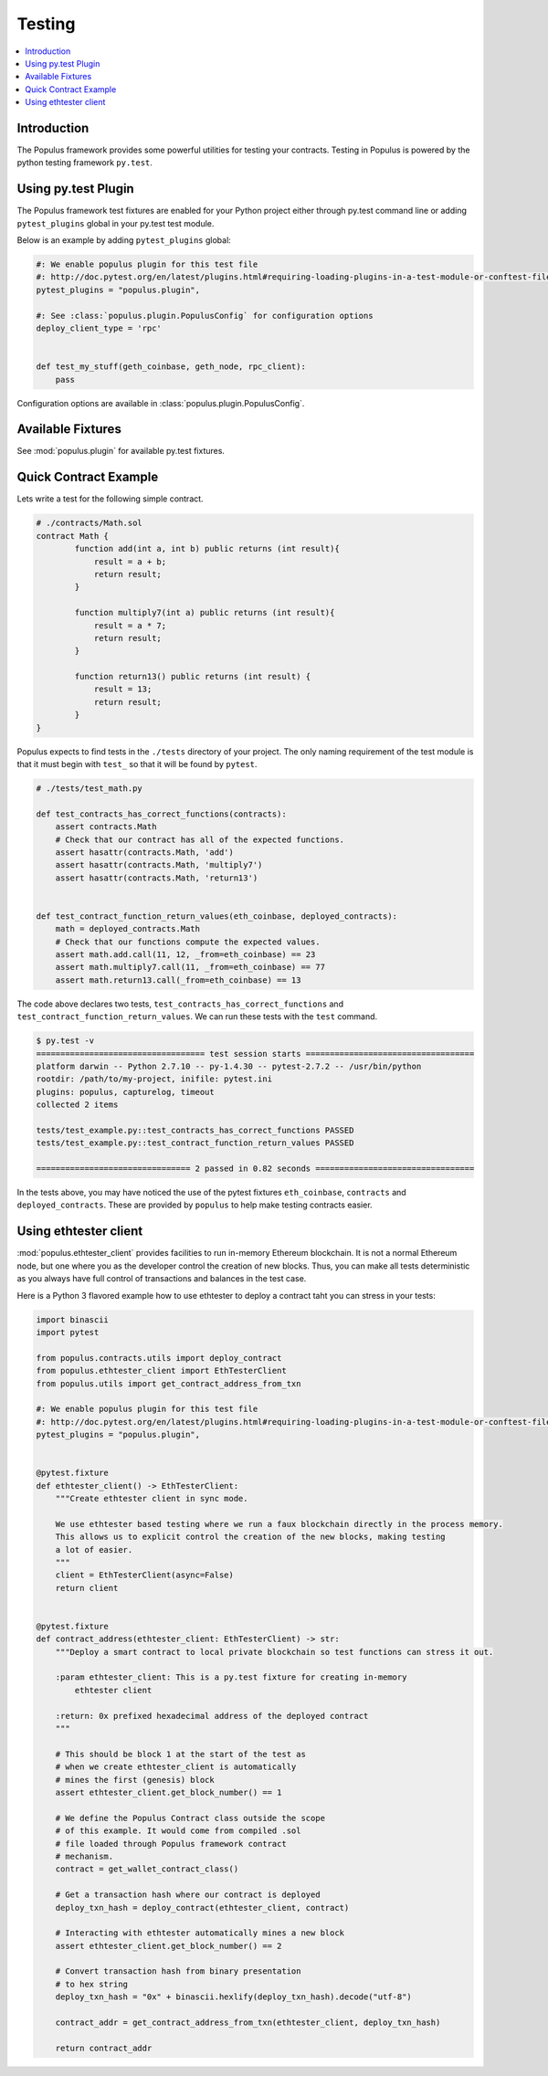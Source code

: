 Testing
=======

.. contents:: :local:

Introduction
------------

The Populus framework provides some powerful utilities for testing your
contracts.  Testing in Populus is powered by the python testing framework
``py.test``.


Using py.test Plugin
--------------------

The Populus framework test fixtures are enabled for your
Python project either through py.test command line or
adding ``pytest_plugins`` global in your py.test test module.

Below is an example by adding ``pytest_plugins`` global:

.. code-block:: python

    #: We enable populus plugin for this test file
    #: http://doc.pytest.org/en/latest/plugins.html#requiring-loading-plugins-in-a-test-module-or-conftest-file
    pytest_plugins = "populus.plugin",

    #: See :class:`populus.plugin.PopulusConfig` for configuration options
    deploy_client_type = 'rpc'


    def test_my_stuff(geth_coinbase, geth_node, rpc_client):
        pass


Configuration options are available in :class:`populus.plugin.PopulusConfig`.

Available Fixtures
------------------

See :mod:`populus.plugin` for available py.test fixtures.

Quick Contract Example
----------------------

Lets write a test for the following simple contract.

.. code-block::

    # ./contracts/Math.sol
    contract Math {
            function add(int a, int b) public returns (int result){
                result = a + b;
                return result;
            }

            function multiply7(int a) public returns (int result){
                result = a * 7;
                return result;
            }

            function return13() public returns (int result) {
                result = 13;
                return result;
            }
    }

Populus expects to find tests in the ``./tests`` directory of your project.
The only naming requirement of the test module is that it must begin with
``test_`` so that it will be found by ``pytest``.

.. code-block::

    # ./tests/test_math.py

    def test_contracts_has_correct_functions(contracts):
        assert contracts.Math
        # Check that our contract has all of the expected functions.
        assert hasattr(contracts.Math, 'add')
        assert hasattr(contracts.Math, 'multiply7')
        assert hasattr(contracts.Math, 'return13')


    def test_contract_function_return_values(eth_coinbase, deployed_contracts):
        math = deployed_contracts.Math
        # Check that our functions compute the expected values.
        assert math.add.call(11, 12, _from=eth_coinbase) == 23
        assert math.multiply7.call(11, _from=eth_coinbase) == 77
        assert math.return13.call(_from=eth_coinbase) == 13


The code above declares two tests, ``test_contracts_has_correct_functions`` and
``test_contract_function_return_values``.  We can run these tests with the
``test`` command.


.. code-block:: shell

    $ py.test -v
    =================================== test session starts ===================================
    platform darwin -- Python 2.7.10 -- py-1.4.30 -- pytest-2.7.2 -- /usr/bin/python
    rootdir: /path/to/my-project, inifile: pytest.ini
    plugins: populus, capturelog, timeout
    collected 2 items

    tests/test_example.py::test_contracts_has_correct_functions PASSED
    tests/test_example.py::test_contract_function_return_values PASSED

    ================================ 2 passed in 0.82 seconds =================================

In the tests above, you may have noticed the use of the pytest fixtures
``eth_coinbase``, ``contracts`` and ``deployed_contracts``.  These are provided
by ``populus`` to help make testing contracts easier.

Using ethtester client
----------------------

:mod:`populus.ethtester_client` provides facilities to run in-memory Ethereum blockchain.
It is not a normal Ethereum node, but one where you as the developer control the creation
of new blocks. Thus, you can make all tests deterministic as you always have full
control of transactions and balances in the test case.

Here is a Python 3 flavored example how to use ethtester to deploy a contract
taht you can stress in your tests:

.. code-block:: python


    import binascii
    import pytest

    from populus.contracts.utils import deploy_contract
    from populus.ethtester_client import EthTesterClient
    from populus.utils import get_contract_address_from_txn

    #: We enable populus plugin for this test file
    #: http://doc.pytest.org/en/latest/plugins.html#requiring-loading-plugins-in-a-test-module-or-conftest-file
    pytest_plugins = "populus.plugin",


    @pytest.fixture
    def ethtester_client() -> EthTesterClient:
        """Create ethtester client in sync mode.

        We use ethtester based testing where we run a faux blockchain directly in the process memory.
        This allows us to explicit control the creation of the new blocks, making testing
        a lot of easier.
        """
        client = EthTesterClient(async=False)
        return client


    @pytest.fixture
    def contract_address(ethtester_client: EthTesterClient) -> str:
        """Deploy a smart contract to local private blockchain so test functions can stress it out.

        :param ethtester_client: This is a py.test fixture for creating in-memory
            ethtester client

        :return: 0x prefixed hexadecimal address of the deployed contract
        """

        # This should be block 1 at the start of the test as
        # when we create ethtester_client is automatically
        # mines the first (genesis) block
        assert ethtester_client.get_block_number() == 1

        # We define the Populus Contract class outside the scope
        # of this example. It would come from compiled .sol
        # file loaded through Populus framework contract
        # mechanism.
        contract = get_wallet_contract_class()

        # Get a transaction hash where our contract is deployed
        deploy_txn_hash = deploy_contract(ethtester_client, contract)

        # Interacting with ethtester automatically mines a new block
        assert ethtester_client.get_block_number() == 2

        # Convert transaction hash from binary presentation
        # to hex string
        deploy_txn_hash = "0x" + binascii.hexlify(deploy_txn_hash).decode("utf-8")

        contract_addr = get_contract_address_from_txn(ethtester_client, deploy_txn_hash)

        return contract_addr